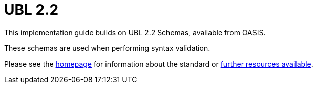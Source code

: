 
= UBL 2.2

This implementation guide builds on UBL 2.2 Schemas, available from OASIS.

These schemas are used when performing syntax validation.

Please see the link:http://docs.oasis-open.org/ubl/UBL-2.2.html[homepage] for information about the standard or link:http://docs.oasis-open.org/ubl/os-UBL-2.2/[further resources available].
